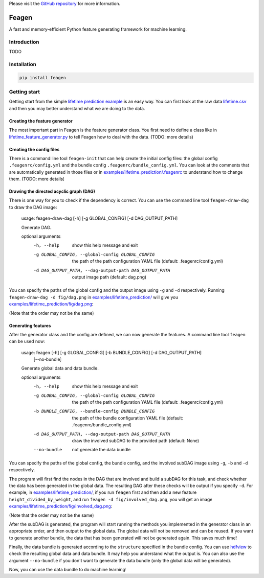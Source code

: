 Please visit  the `GitHub repository <https://github.com/ianlini/feagen>`_
for more information.

Feagen
======
.. image:: https://img.shields.io/travis/ianlini/feagen/master.svg
   :target: https://travis-ci.org/ianlini/feagen
.. image:: https://img.shields.io/pypi/v/feagen.svg
   :target: https://pypi.python.org/pypi/feagen
.. image:: https://img.shields.io/pypi/l/feagen.svg
   :target: https://pypi.python.org/pypi/feagen

A fast and memory-efficient Python feature generating framework for machine learning.

Introduction
------------
TODO

Installation
------------
.. code:: bash

   pip install feagen

Getting start
-------------
Getting start from the simple `lifetime prediction example </examples/lifetime_prediction/>`_ is an easy way.
You can first look at the raw data `lifetime.csv </examples/lifetime_prediction/lifetime.csv>`_ and then you may better understand what we are doing to the data.

Creating the feature generator
******************************
The most important part in Feagen is the feature generator class.
You first need to define a class like in `lifetime_feature_generator.py </examples/lifetime_prediction/lifetime_feature_generator.py>`_ to tell Feagen how to deal with the data.
(TODO: more details)

Creating the config files
*************************
There is a command line tool ``feagen-init`` that can help create the initial config files: the global config ``.feagenrc/config.yml`` and the bundle config ``.feagenrc/bundle_config.yml``.
You can look at the comments that are automatically generated in those files or in `examples/lifetime_prediction/.feagenrc </examples/lifetime_prediction/.feagenrc>`_ to understand how to change them.
(TODO: more details)

Drawing the directed acyclic graph (DAG)
****************************************
There is one way for you to check if the dependency is correct.
You can use the command line tool ``feagen-draw-dag`` to draw the DAG image:

   usage: feagen-draw-dag [-h] [-g GLOBAL_CONFIG] [-d DAG_OUTPUT_PATH]

   Generate DAG.

   optional arguments:
     -h, --help            show this help message and exit
     -g GLOBAL_CONFIG, --global-config GLOBAL_CONFIG
                           the path of the path configuration YAML file (default:
                           .feagenrc/config.yml)
     -d DAG_OUTPUT_PATH, --dag-output-path DAG_OUTPUT_PATH
                           output image path (default: dag.png)

You can specify the paths of the global config and the output image using ``-g`` and ``-d`` respectively.
Running ``feagen-draw-dag -d fig/dag.png`` in `examples/lifetime_prediction/ </examples/lifetime_prediction/>`_ will give you `examples/lifetime_prediction/fig/dag.png </examples/lifetime_prediction/fig/dag.png>`_:

.. image:: /examples/lifetime_prediction/fig/dag.png

(Note that the order may not be the same)

Generating features
*******************
After the generator class and the config are defined, we can now generate the features.
A command line tool ``feagen`` can be used now:

   usage: feagen [-h] [-g GLOBAL_CONFIG] [-b BUNDLE_CONFIG] [-d DAG_OUTPUT_PATH]
                 [--no-bundle]

   Generate global data and data bundle.

   optional arguments:
     -h, --help            show this help message and exit
     -g GLOBAL_CONFIG, --global-config GLOBAL_CONFIG
                           the path of the path configuration YAML file (default:
                           .feagenrc/config.yml)
     -b BUNDLE_CONFIG, --bundle-config BUNDLE_CONFIG
                           the path of the bundle configuration YAML file
                           (default: .feagenrc/bundle_config.yml)
     -d DAG_OUTPUT_PATH, --dag-output-path DAG_OUTPUT_PATH
                           draw the involved subDAG to the provided path
                           (default: None)
     --no-bundle           not generate the data bundle

You can specify the paths of the global config, the bundle config, and the involved subDAG image using ``-g``, ``-b`` and ``-d`` respectively.

The program will first find the nodes in the DAG that are involved and build a subDAG for this task, and check whether the data has been generated in the global data.
The resulting DAG after these checks will be output if you specify ``-d``.
For example, in `examples/lifetime_prediction/`_, if you run ``feagen`` first and then add a new feature ``height_divided_by_weight``, and run ``feagen -d fig/involved_dag.png``, you will get an image `examples/lifetime_prediction/fig/involved_dag.png </examples/lifetime_prediction/fig/involved_dag.png>`_:

.. image:: /examples/lifetime_prediction/fig/involved_dag.png

(Note that the order may not be the same)

After the subDAG is generated, the program will start running the methods you implemented in the generator class in an appropriate order, and then output to the global data.
The global data will not be removed and can be reused.
If you want to generate another bundle, the data that has been generated will not be generated again.
This saves much time!

Finally, the data bundle is generated according to the ``structure`` specified in the bundle config.
You can use `hdfview <https://support.hdfgroup.org/products/java/hdfview/>`_ to check the resulting global data and data bundle.
It may help you understand what the output is.
You can also use the argument ``--no-bundle`` if you don't want to generate the data bundle (only the global data will be generated).

Now, you can use the data bundle to do machine learning!


